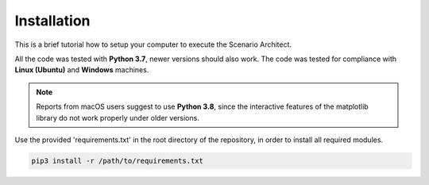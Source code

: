 =============================
Installation
=============================
This is a brief tutorial how to setup your computer to execute the Scenario Architect.

All the code was tested with **Python 3.7**, newer versions should also work. The code was tested for compliance with
**Linux (Ubuntu)** and **Windows** machines.

.. note:: Reports from macOS users suggest to use **Python 3.8**, since the interactive features of the matplotlib
    library do not work properly under older versions.

Use the provided 'requirements.txt' in the root directory of the repository, in order to install all required modules.\

.. code-block:: bash

    pip3 install -r /path/to/requirements.txt
